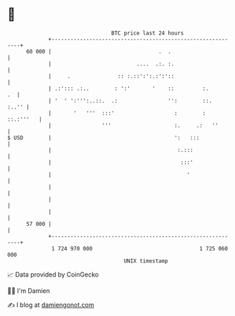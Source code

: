 * 👋

#+begin_example
                                    BTC price last 24 hours                    
                +------------------------------------------------------------+ 
         60 000 |                                  .  .                      | 
                |                           ....  .:. :.                     | 
                |     .               :: :.::':':.:':'::                     | 
                | .:'::: .:..        : ':'       '    ::         :.       .  | 
                | '  ' ':''':..::.  .:                '':        ::.   :..'' | 
                |       '   '''  :::'                   :        : ::.:'''   | 
                |                '''                    :.     .:   ''       | 
   $ USD        |                                       ':   :::             | 
                |                                        :.:::               | 
                |                                         :::'               | 
                |                                           '                | 
                |                                                            | 
                |                                                            | 
                |                                                            | 
         57 000 |                                                            | 
                +------------------------------------------------------------+ 
                 1 724 970 000                                  1 725 060 000  
                                        UNIX timestamp                         
#+end_example
📈 Data provided by CoinGecko

🧑‍💻 I'm Damien

✍️ I blog at [[https://www.damiengonot.com][damiengonot.com]]

